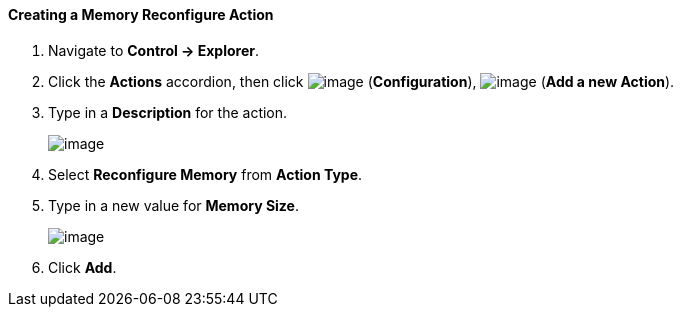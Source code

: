 ==== Creating a Memory Reconfigure Action

. Navigate to *Control → Explorer*.

. Click the *Actions* accordion, then click image:../images/1847.png[image]
(*Configuration*), image:../images/1848.png[image] (*Add a new Action*).

. Type in a *Description* for the action.
+
image:../images/1917.png[image]

. Select *Reconfigure Memory* from *Action Type*.

. Type in a new value for *Memory Size*.
+
image:../images/1918.png[image]

. Click *Add*.
